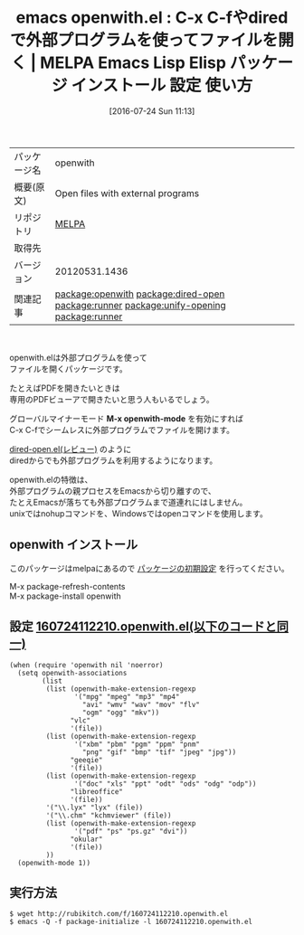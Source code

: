 #+BLOG: rubikitch
#+POSTID: 2543
#+DATE: [2016-07-24 Sun 11:13]
#+PERMALINK: openwith
#+OPTIONS: toc:nil num:nil todo:nil pri:nil tags:nil ^:nil \n:t -:nil
#+ISPAGE: nil
#+DESCRIPTION:
# (progn (erase-buffer)(find-file-hook--org2blog/wp-mode))
#+BLOG: rubikitch
#+CATEGORY: Emacs, dired
#+EL_PKG_NAME: openwith
#+EL_TAGS: emacs, %p, %p.el, emacs lisp %p, elisp %p, emacs %f %p, emacs %p 使い方, emacs %p 設定, emacs パッケージ %p, relate:dired-open, relate:runner, nohup, open, org-file-apps, relate:unify-opening, dired コマンド, dired コマンド登録, dired シェルコマンド, dired ファイル 関連付け, dired アプリケーション 関連付け, dired open, dired 拡張子 アプリケーション 関連付け, dired 拡張子 コマンド, dired 拡張子, relate:runner, emacs pdf 外部プログラム, メディアファイル 外部プログラム, メディアファイル, PDFファイル
#+EL_TITLE: Emacs Lisp Elisp パッケージ インストール 設定 使い方 
#+EL_TITLE0: C-x C-fやdiredで外部プログラムを使ってファイルを開く
#+EL_URL: 
#+begin: org2blog
#+DESCRIPTION: MELPAのEmacs Lispパッケージopenwithの紹介
#+MYTAGS: package:openwith, emacs 使い方, emacs コマンド, emacs, openwith, openwith.el, emacs lisp openwith, elisp openwith, emacs melpa openwith, emacs openwith 使い方, emacs openwith 設定, emacs パッケージ openwith, relate:dired-open, relate:runner, nohup, open, org-file-apps, relate:unify-opening, dired コマンド, dired コマンド登録, dired シェルコマンド, dired ファイル 関連付け, dired アプリケーション 関連付け, dired open, dired 拡張子 アプリケーション 関連付け, dired 拡張子 コマンド, dired 拡張子, relate:runner, emacs pdf 外部プログラム, メディアファイル 外部プログラム, メディアファイル, PDFファイル
#+TAGS: package:openwith, emacs 使い方, emacs コマンド, emacs, openwith, openwith.el, emacs lisp openwith, elisp openwith, emacs melpa openwith, emacs openwith 使い方, emacs openwith 設定, emacs パッケージ openwith, relate:dired-open, relate:runner, nohup, open, org-file-apps, relate:unify-opening, dired コマンド, dired コマンド登録, dired シェルコマンド, dired ファイル 関連付け, dired アプリケーション 関連付け, dired open, dired 拡張子 アプリケーション 関連付け, dired 拡張子 コマンド, dired 拡張子, relate:runner, emacs pdf 外部プログラム, メディアファイル 外部プログラム, メディアファイル, PDFファイル, Emacs, dired, M-x openwith-mode, M-x openwith-mode
#+TITLE: emacs openwith.el : C-x C-fやdiredで外部プログラムを使ってファイルを開く | MELPA Emacs Lisp Elisp パッケージ インストール 設定 使い方 
#+BEGIN_HTML
<table>
<tr><td>パッケージ名</td><td>openwith</td></tr>
<tr><td>概要(原文)</td><td>Open files with external programs</td></tr>
<tr><td>リポジトリ</td><td><a href="http://melpa.org/">MELPA</a></td></tr>
<tr><td>取得先</td><td><a href=""></a></td></tr>
<tr><td>バージョン</td><td>20120531.1436</td></tr>
<tr><td>関連記事</td><td><a href="http://rubikitch.com/tag/package:openwith/">package:openwith</a> <a href="http://rubikitch.com/tag/package:dired-open/">package:dired-open</a> <a href="http://rubikitch.com/tag/package:runner/">package:runner</a> <a href="http://rubikitch.com/tag/package:unify-opening/">package:unify-opening</a> <a href="http://rubikitch.com/tag/package:runner/">package:runner</a></td></tr>
</table>
<br />
#+END_HTML

openwith.elは外部プログラムを使って
ファイルを開くパッケージです。

たとえばPDFを開きたいときは
専用のPDFビューアで開きたいと思う人もいるでしょう。

グローバルマイナーモード *M-x openwith-mode* を有効にすれば
C-x C-fでシームレスに外部プログラムでファイルを開けます。

[[http://rubikitch.com/2015/08/23/dired-open/][dired-open.el(レビュー)]] のように
diredからでも外部プログラムを利用するようになります。

openwith.elの特徴は、
外部プログラムの親プロセスをEmacsから切り離すので、
たとえEmacsが落ちても外部プログラムまで道連れにはしません。
unixではnohupコマンドを、Windowsではopenコマンドを使用します。
** openwith インストール
このパッケージはmelpaにあるので [[http://rubikitch.com/package-initialize][パッケージの初期設定]] を行ってください。

M-x package-refresh-contents
M-x package-install openwith


#+end:
** 概要                                                             :noexport:

openwith.elは外部プログラムを使って
ファイルを開くパッケージです。

たとえばPDFを開きたいときは
専用のPDFビューアで開きたいと思う人もいるでしょう。

グローバルマイナーモード *M-x openwith-mode* を有効にすれば
C-x C-fでシームレスに外部プログラムでファイルを開けます。

[[http://rubikitch.com/2015/08/23/dired-open/][dired-open.el(レビュー)]] のように
diredからでも外部プログラムを利用するようになります。

openwith.elの特徴は、
外部プログラムの親プロセスをEmacsから切り離すので、
たとえEmacsが落ちても外部プログラムまで道連れにはしません。
unixではnohupコマンドを、Windowsではopenコマンドを使用します。

** 設定 [[http://rubikitch.com/f/160724112210.openwith.el][160724112210.openwith.el(以下のコードと同一)]]
#+BEGIN: include :file "/r/sync/junk/160724/160724112210.openwith.el"
#+BEGIN_SRC fundamental
(when (require 'openwith nil 'noerror)
  (setq openwith-associations
        (list
         (list (openwith-make-extension-regexp
                '("mpg" "mpeg" "mp3" "mp4"
                  "avi" "wmv" "wav" "mov" "flv"
                  "ogm" "ogg" "mkv"))
               "vlc"
               '(file))
         (list (openwith-make-extension-regexp
                '("xbm" "pbm" "pgm" "ppm" "pnm"
                  "png" "gif" "bmp" "tif" "jpeg" "jpg"))
               "geeqie"
               '(file))
         (list (openwith-make-extension-regexp
                '("doc" "xls" "ppt" "odt" "ods" "odg" "odp"))
               "libreoffice"
               '(file))
         '("\\.lyx" "lyx" (file))
         '("\\.chm" "kchmviewer" (file))
         (list (openwith-make-extension-regexp
                '("pdf" "ps" "ps.gz" "dvi"))
               "okular"
               '(file))
         ))
  (openwith-mode 1))
#+END_SRC

#+END:

** 実行方法
#+BEGIN_EXAMPLE
$ wget http://rubikitch.com/f/160724112210.openwith.el
$ emacs -Q -f package-initialize -l 160724112210.openwith.el
#+END_EXAMPLE


# (progn (forward-line 1)(shell-command "screenshot-time.rb org_template" t))
